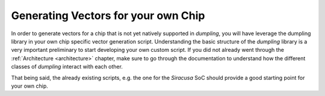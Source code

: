 ====================================
Generating Vectors for your own Chip
====================================

In order to generate vectors for a chip that is not yet natively supported in
*dumpling*, you will have leverage the dumpling library in your own chip
specific vector generation script. Understanding the
basic structure of the *dumpling* library is a very important preliminary to
start developing your own custom script. If you did not already went through the
:ref:`Architecture <architecture>` chapter, make sure to go through the
documentation to understand how the different classes of *dumpling* interact
with each other.

That being said, the already existing scripts, e.g. the one for the *Siracusa*
SoC should provide a good starting point for your own chip.


